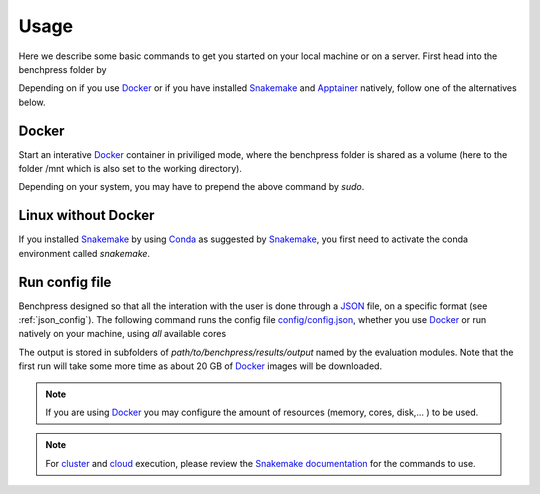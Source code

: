 Usage 
**********************

Here we describe some basic commands to get you started on your local machine or on a server. 
First head into the benchpress folder by

.. prompt:: bash

    cd path/to/benchpress

Depending on if you use  `Docker <https://www.docker.com/>`_ or if you have installed `Snakemake <https://snakemake.readthedocs.io/en/stable/>`_  and `Apptainer <https://apptainer.org/>`_ natively, follow one of the alternatives below.

Docker
######

Start an interative `Docker <https://www.docker.com/>`_ container in priviliged mode, where the benchpress folder is shared as a volume (here to the folder /mnt which is also set to the working directory).

.. prompt:: bash

    docker run -it -w /mnt --privileged -v $(pwd):/mnt snakemake/snakemake:stable

Depending on your system, you may have to prepend the above command by *sudo*. 

Linux without Docker
#####################

If you installed `Snakemake <https://snakemake.readthedocs.io/en/stable/>`_ by using `Conda <https://www.anaconda.com/>`_ as suggested by `Snakemake <https://snakemake.readthedocs.io/en/stable/>`_, you first need to activate the conda environment called *snakemake*.


.. prompt:: bash

    conda activate snakemake
    

Run config file 
################

Benchpress designed so that all the interation with the user is done through a `JSON <https://www.json.org/json-en.html>`__ file, on a specific format (see :ref:`json_config`). 
The following  command runs the config file `config/config.json <https://github.com/felixleopoldo/benchpress/blob/master/config/config.json>`_, whether you use `Docker <https://www.docker.com/>`_ or run natively on your machine, using *all* available cores

.. For info about e.g. cloud or cluster execution, please review the documentation of Snakemake.



.. To run the config file `config/config.json <https://github.com/felixleopoldo/benchpress/blob/master/config/config.json>`_ type


.. prompt:: bash

    snakemake --cores all --use-singularity --configfile config/config.json

The output is stored in subfolders of *path/to/benchpress/results/output* named by the evaluation modules.
Note that the first run will take some more time as about 20 GB of `Docker <https://www.docker.com/>`_ images will be downloaded.

.. note::

    If you are using `Docker <https://www.docker.com/>`_ you may configure the amount of resources (memory, cores, disk,... ) to be used.


.. note::

    For `cluster <https://snakemake.readthedocs.io/en/stable/executing/cluster.html>`__ and `cloud <https://snakemake.readthedocs.io/en/stable/executing/cloud.html>`__ execution, please review the `Snakemake documentation <https://snakemake.readthedocs.io/en/stable/index.html>`__ for the commands to use.


.. Depending on if you are using `Docker <https://www.docker.com/>`_ or run directly on `Linux <https://en.wikipedia.org/wiki/Linux>`_ you need to perform one of the initial steps below.

